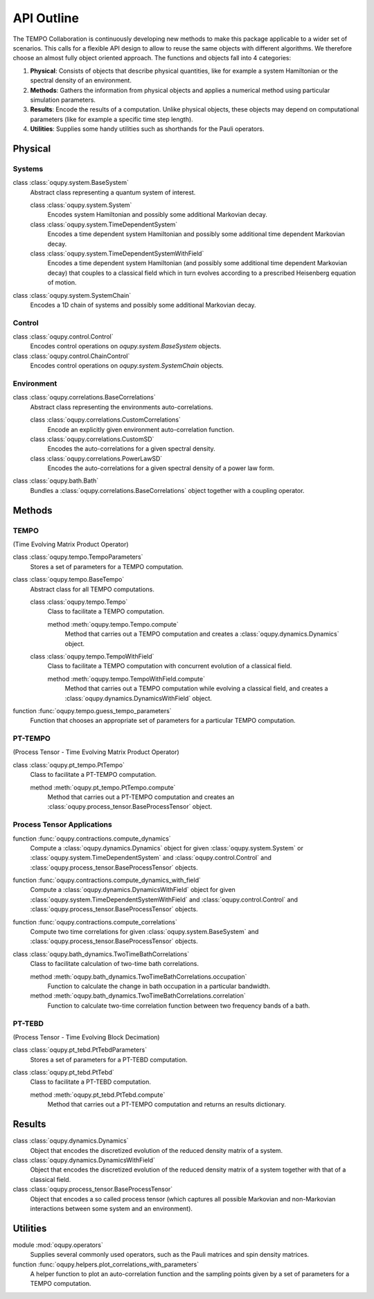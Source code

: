 API Outline
===========

The TEMPO Collaboration is continuously developing new methods to make this
package applicable to a wider set of scenarios. This calls for a flexible
API design to allow to reuse the same objects with different algorithms. We
therefore choose an almost fully object oriented approach. The functions and
objects fall into 4 categories:

1. **Physical**: Consists of objects that describe physical quantities, like
   for example a system Hamiltonian or the spectral density of an environment.
2. **Methods**: Gathers the information from physical objects and applies a
   numerical method using particular simulation parameters.
3. **Results**: Encode the results of a computation. Unlike physical objects,
   these objects may depend on computational parameters (like for example a
   specific time step length).
4. **Utilities**: Supplies some handy utilities such as shorthands for the
   Pauli operators.

Physical
--------

Systems
*******

class :class:`oqupy.system.BaseSystem`
  Abstract class representing a quantum system of interest.

  class :class:`oqupy.system.System`
    Encodes system Hamiltonian and possibly some additional Markovian decay.

  class :class:`oqupy.system.TimeDependentSystem`
    Encodes a time dependent system Hamiltonian and possibly some additional
    time dependent Markovian decay.

  class :class:`oqupy.system.TimeDependentSystemWithField`
    Encodes a time dependent system Hamiltonian (and possibly some additional
    time dependent Markovian decay) that couples to a classical field which
    in turn evolves according to a prescribed Heisenberg equation of motion.

class :class:`oqupy.system.SystemChain`
  Encodes a 1D chain of systems and possibly some additional Markovian decay.


Control
*******

class :class:`oqupy.control.Control`
  Encodes control operations on `oqupy.system.BaseSystem` objects.

class :class:`oqupy.control.ChainControl`
  Encodes control operations on `oqupy.system.SystemChain` objects.


Environment
***********

class :class:`oqupy.correlations.BaseCorrelations`
  Abstract class representing the environments auto-correlations.

  class :class:`oqupy.correlations.CustomCorrelations`
    Encode an explicitly given environment auto-correlation function.

  class :class:`oqupy.correlations.CustomSD`
    Encodes the auto-correlations for a given spectral density.

  class :class:`oqupy.correlations.PowerLawSD`
    Encodes the auto-correlations for a given spectral density of a power law
    form.

class :class:`oqupy.bath.Bath`
  Bundles a :class:`oqupy.correlations.BaseCorrelations` object
  together with a coupling operator.


Methods
-------

TEMPO
*****
(Time Evolving Matrix Product Operator)

class :class:`oqupy.tempo.TempoParameters`
  Stores a set of parameters for a TEMPO computation.

class :class:`oqupy.tempo.BaseTempo`
  Abstract class for all TEMPO computations.

  class :class:`oqupy.tempo.Tempo`
    Class to facilitate a TEMPO computation.

    method :meth:`oqupy.tempo.Tempo.compute`
      Method that carries out a TEMPO computation and creates a
      :class:`oqupy.dynamics.Dynamics` object.

  class :class:`oqupy.tempo.TempoWithField`
    Class to facilitate a TEMPO computation with concurrent evolution of
    a classical field.

    method :meth:`oqupy.tempo.TempoWithField.compute`
      Method that carries out a TEMPO computation while evolving a classical
      field, and creates a :class:`oqupy.dynamics.DynamicsWithField` object.

function :func:`oqupy.tempo.guess_tempo_parameters`
  Function that chooses an appropriate set of parameters for a particular
  TEMPO computation.


PT-TEMPO
********
(Process Tensor - Time Evolving Matrix Product Operator)

class :class:`oqupy.pt_tempo.PtTempo`
  Class to facilitate a PT-TEMPO computation.

  method :meth:`oqupy.pt_tempo.PtTempo.compute`
    Method that carries out a PT-TEMPO computation and creates an
    :class:`oqupy.process_tensor.BaseProcessTensor` object.


Process Tensor Applications
***************************

function :func:`oqupy.contractions.compute_dynamics`
  Compute a :class:`oqupy.dynamics.Dynamics` object for given
  :class:`oqupy.system.System` or
  :class:`oqupy.system.TimeDependentSystem` and
  :class:`oqupy.control.Control` and
  :class:`oqupy.process_tensor.BaseProcessTensor` objects.

function :func:`oqupy.contractions.compute_dynamics_with_field`
  Compute a :class:`oqupy.dynamics.DynamicsWithField` object for given
  :class:`oqupy.system.TimeDependentSystemWithField` and
  :class:`oqupy.control.Control` and
  :class:`oqupy.process_tensor.BaseProcessTensor` objects.

function :func:`oqupy.contractions.compute_correlations`
  Compute two time correlations for given
  :class:`oqupy.system.BaseSystem` and
  :class:`oqupy.process_tensor.BaseProcessTensor` objects.

class :class:`oqupy.bath_dynamics.TwoTimeBathCorrelations`
  Class to facilitate calculation of two-time bath correlations.

  method :meth:`oqupy.bath_dynamics.TwoTimeBathCorrelations.occupation`
    Function to calculate the change in bath occupation in a particular
    bandwidth.

  method :meth:`oqupy.bath_dynamics.TwoTimeBathCorrelations.correlation`
    Function to calculate two-time correlation function between two
    frequency bands of a bath.


PT-TEBD
*******
(Process Tensor - Time Evolving Block Decimation)

class :class:`oqupy.pt_tebd.PtTebdParameters`
  Stores a set of parameters for a PT-TEBD computation.

class :class:`oqupy.pt_tebd.PtTebd`
  Class to facilitate a PT-TEBD computation.

  method :meth:`oqupy.pt_tebd.PtTebd.compute`
    Method that carries out a PT-TEMPO computation and returns an results
    dictionary.



Results
-------

class :class:`oqupy.dynamics.Dynamics`
  Object that encodes the discretized evolution of the reduced density matrix
  of a system.

class :class:`oqupy.dynamics.DynamicsWithField`
  Object that encodes the discretized evolution of the reduced density matrix
  of a system together with that of a classical field.

class :class:`oqupy.process_tensor.BaseProcessTensor`
  Object that encodes a so called process tensor (which captures all possible
  Markovian and non-Markovian interactions between some system and an
  environment).


Utilities
---------

module :mod:`oqupy.operators`
  Supplies several commonly used operators, such as the Pauli matrices and spin
  density matrices.

function :func:`oqupy.helpers.plot_correlations_with_parameters`
  A helper function to plot an auto-correlation function and the sampling
  points given by a set of parameters for a TEMPO computation.

